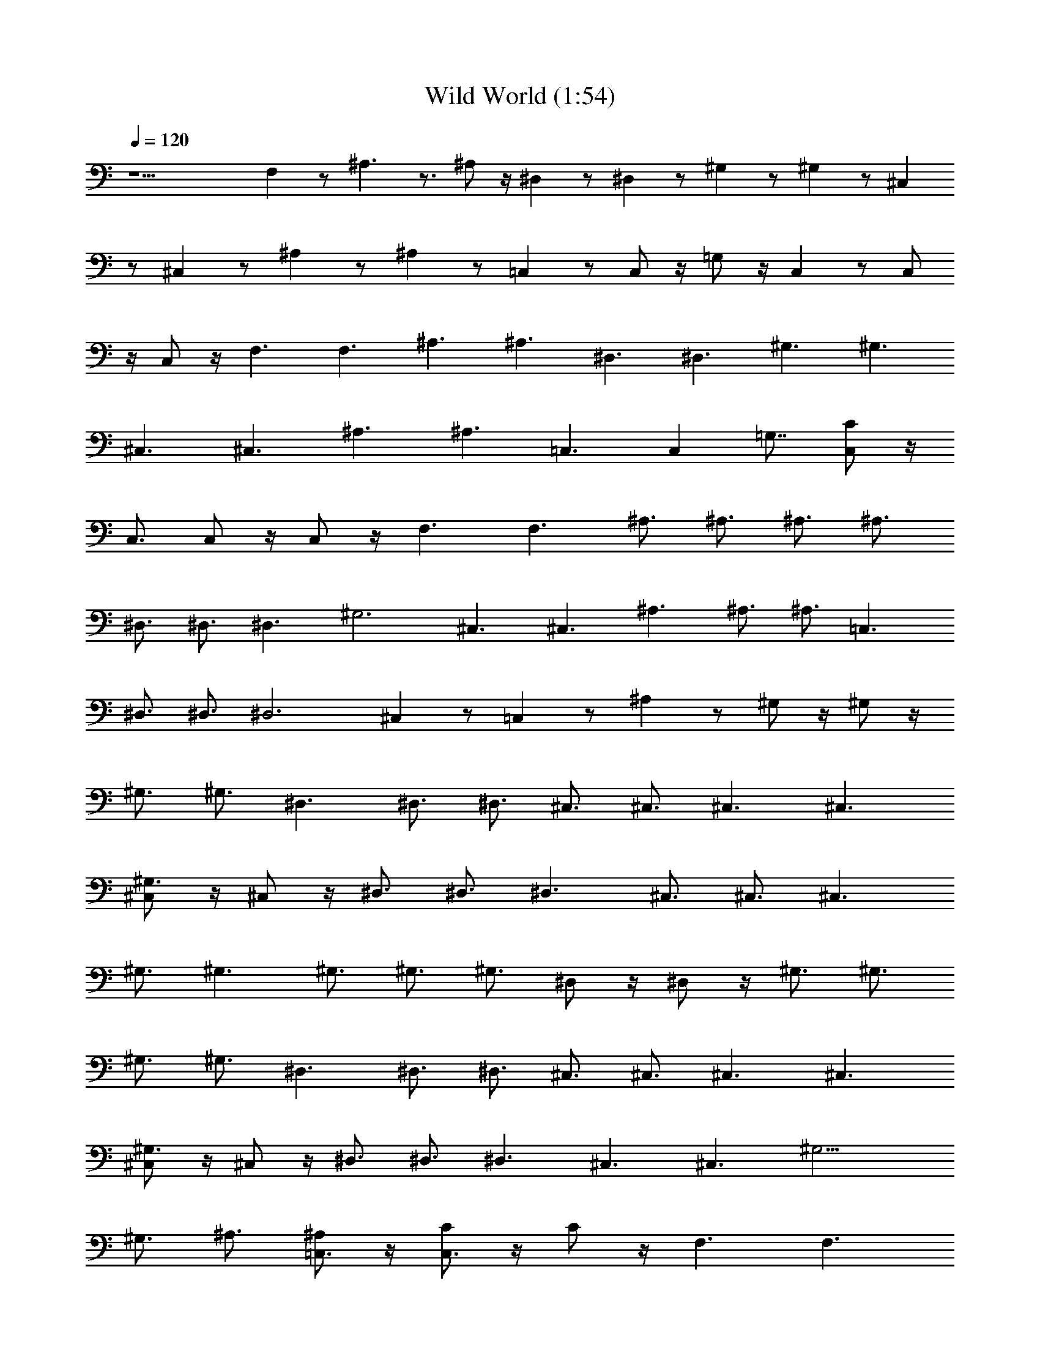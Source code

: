 X:1
T:Wild World (1:54)
Z:Transcribed by Valimaran/Malandan of Vilya
L:1/4
Q:120
K:C
z15/2 F, z/2 ^A,3/2 z3/4 ^A,/2 z/4 ^D, z/2 ^D, z/2 ^G, z/2 ^G, z/2 ^C,
z/2 ^C, z/2 ^A, z/2 ^A, z/2 =C, z/2 C,/2 z/4 =G,/2 z/4 C, z/2 C,/2
z/4 C,/2 z/4 F,3/2 F,3/2 ^A,3/2 ^A,3/2 ^D,3/2 ^D,3/2 ^G,3/2 ^G,3/2
^C,3/2 ^C,3/2 ^A,3/2 ^A,3/2 =C,3/2 [C,z3/4] [=G,7/8z3/4] [C,/2C] z/4
C,3/4 C,/2 z/4 C,/2 z/4 F,3/2 F,3/2 ^A,3/4 ^A,3/4 ^A,3/4 ^A,3/4
^D,3/4 ^D,3/4 ^D,3/2 ^G,3 ^C,3/2 ^C,3/2 ^A,3/2 ^A,3/4 ^A,3/4 =C,3/2
^D,3/4 ^D,3/4 [^D,3z3/2] ^C, z/2 =C, z/2 ^A, z/2 ^G,/2 z/4 ^G,/2 z/4
^G,3/4 ^G,3/4 ^D,3/2 ^D,3/4 ^D,3/4 ^C,3/4 ^C,3/4 ^C,3/2 ^C,3/2
[^C,/2^G,3/2] z/4 ^C,/2 z/4 ^D,3/4 ^D,3/4 ^D,3/2 ^C,3/4 ^C,3/4 ^C,3/2
^G,3/4 ^G,3/2 ^G,3/4 ^G,3/4 ^G,3/4 ^D,/2 z/4 ^D,/2 z/4 ^G,3/4 ^G,3/4
^G,3/4 ^G,3/4 ^D,3/2 ^D,3/4 ^D,3/4 ^C,3/4 ^C,3/4 ^C,3/2 ^C,3/2
[^C,/2^G,3/2] z/4 ^C,/2 z/4 ^D,3/4 ^D,3/4 ^D,3/2 ^C,3/2 ^C,3/2 ^G,9/4
^G,3/4 ^A,3/4 [^A,/2=C,3/4] z/4 [C/2C,3/2] z/4 C/2 z/4 F,3/2 F,3/2
^A,3/2 ^A,3/2 ^D,3/2 ^D,3/2 ^G,3/2 ^G,3/2 ^C,3/2 ^C,3/2 ^A,3/2 ^A,3/2
=C,3/2 [C,z3/4] [=G,7/8z3/4] [C,/2C] z/4 C,3/4 C,/2 z/4 C,/2 z/4
F,3/2 F,3/2 ^A,3/4 ^A,3/4 ^A,3/4 ^A,3/4 ^D,3/4 ^D,3/4 ^D,3/2 ^G,3
^C,3/2 ^C,3/2 ^A,3/2 ^A,3/4 ^A,3/4 =C,3/2 ^D,3/4 ^D,3/4 [^D,3z3/2]
^C, z/2 =C, z/2 ^A, z/2 ^G,/2 z/4 ^G,/2 z/4 ^G,3/4 ^G,3/4 ^D,3/2
^D,3/4 ^D,3/4 ^C,3/4 ^C,3/4 ^C,3/2 ^C,3/2 [^C,/2^G,3/2] z/4 ^C,/2 z/4
^D,3/4 ^D,3/4 ^D,3/2 ^C,3/4 ^C,3/4 ^C,3/2 ^G,3/4 ^G,3/2 ^G,3/4 ^G,3/4
^G,3/4 ^D,/2 z/4 ^D,/2 z/4 ^G,3/4 ^G,3/4 ^G,3/4 ^G,3/4 ^D,3/2 ^D,3/4
^D,3/4 ^C,3/4 ^C,3/4 ^C,3/2 ^C,3/2 [^C,/2^G,3/2] z/4 ^C,/2 z/4 ^D,3/8
z/4 ^D,/2 z/4 ^D, z/2 ^C,3/2 ^C,3/2 ^G, z5/4 ^G,/2 z/4 ^A,3/4
[^A,/2=C,3/4] z/4 [C/2C,3/2] z/4 C/2 z/4 ^G,/8 
